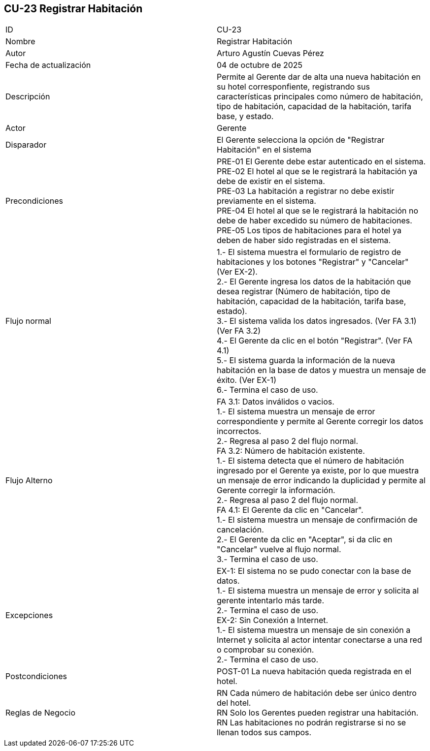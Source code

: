 == CU-23 Registrar Habitación

|===
| ID | CU-23
| Nombre | Registrar Habitación
| Autor | Arturo Agustín Cuevas Pérez
| Fecha de actualización | 04 de octubre de 2025
| Descripción | Permite al Gerente dar de alta una nueva habitación en su hotel corresponfiente, registrando sus características principales como número de habitación, tipo de habitación, capacidad de la habitación, tarifa base, y estado.
| Actor | Gerente
| Disparador | El Gerente selecciona la opción de "Registrar Habitación" en el sistema
| Precondiciones |
PRE-01 El Gerente debe estar autenticado en el sistema. +
PRE-02 El hotel al que se le registrará la habitación ya debe de existir en el sistema. +
PRE-03 La habitación a registrar no debe existir previamente en el sistema. +
PRE-04 El hotel al que se le registrará la habitación no debe de haber excedido su número de habitaciones. +
PRE-05 Los tipos de habitaciones para el hotel ya deben de haber sido registradas en el sistema.

| Flujo normal |
1.- El sistema muestra el formulario de registro de habitaciones y los botones "Registrar" y "Cancelar" (Ver EX-2). +
2.- El Gerente ingresa los datos de la habitación que desea registrar (Número de habitación, tipo de habitación, capacidad de la habitación, tarifa base, estado). +
3.- El sistema valida los datos ingresados. (Ver FA 3.1) (Ver FA 3.2) +
4.- El Gerente da clic en el botón "Registrar". (Ver FA 4.1) +
5.- El sistema guarda la información de la nueva habitación en la base de datos y muestra un mensaje de éxito. (Ver EX-1) +
6.- Termina el caso de uso.

| Flujo Alterno |
FA 3.1: Datos inválidos o vacios. +
1.- El sistema muestra un mensaje de error correspondiente y permite al Gerente corregir los datos incorrectos. +
2.- Regresa al paso 2 del flujo normal. +
FA 3.2: Número de habitación existente. +
1.- El sistema detecta que el número de habitación ingresado por el Gerente ya existe, por lo que muestra un mensaje de error indicando la duplicidad y permite al Gerente corregir la información. +
2.- Regresa al paso 2 del flujo normal. +
FA 4.1: El Gerente da clic en "Cancelar". +
1.- El sistema muestra un mensaje de confirmación de cancelación. +
2.- El Gerente da clic en "Aceptar", si da clic en "Cancelar" vuelve al flujo normal. +
3.- Termina el caso de uso.
| Excepciones |
EX-1: El sistema no se pudo conectar con la base de datos. +
1.- El sistema muestra un mensaje de error y solicita al gerente intentarlo más tarde. +
2.- Termina el caso de uso. +
EX-2: Sin Conexión a Internet. +
1.- El sistema muestra un mensaje de sin conexión a Internet y solicita al actor intentar conectarse a una red o comprobar su conexión. +
2.- Termina el caso de uso.
| Postcondiciones |
POST-01 La nueva habitación queda registrada en el hotel.
| Reglas de Negocio |
RN Cada número de habitación debe ser único dentro del hotel. +
RN Solo los Gerentes pueden registrar una habitación. +
RN Las habitaciones no podrán registrarse si no se llenan todos sus campos.
|===
